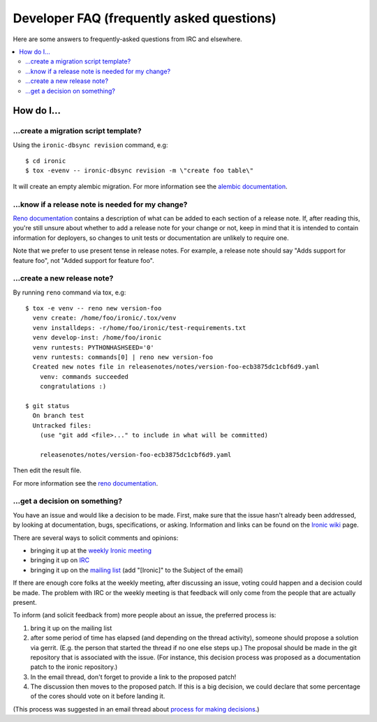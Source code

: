 .. _faq:

==========================================
Developer FAQ (frequently asked questions)
==========================================

Here are some answers to frequently-asked questions from IRC and
elsewhere.

.. contents::
    :local:
    :depth: 2


How do I...
===========

...create a migration script template?
--------------------------------------

Using the ``ironic-dbsync revision`` command, e.g::

  $ cd ironic
  $ tox -evenv -- ironic-dbsync revision -m \"create foo table\"

It will create an empty alembic migration. For more information see the
`alembic documentation`_.

.. _`alembic documentation`: http://alembic.zzzcomputing.com/en/latest/tutorial.html#create-a-migration-script

...know if a release note is needed for my change?
--------------------------------------------------

`Reno documentation`_ contains a description of what can be added to each
section of a release note. If, after reading this, you're still unsure about
whether to add a release note for your change or not, keep in mind that it is
intended to contain information for deployers, so changes to unit tests or
documentation are unlikely to require one.

Note that we prefer to use present tense in release notes. For example, a
release note should say "Adds support for feature foo", not "Added support
for feature foo".

...create a new release note?
-----------------------------

By running ``reno`` command via tox, e.g::

  $ tox -e venv -- reno new version-foo
    venv create: /home/foo/ironic/.tox/venv
    venv installdeps: -r/home/foo/ironic/test-requirements.txt
    venv develop-inst: /home/foo/ironic
    venv runtests: PYTHONHASHSEED='0'
    venv runtests: commands[0] | reno new version-foo
    Created new notes file in releasenotes/notes/version-foo-ecb3875dc1cbf6d9.yaml
      venv: commands succeeded
      congratulations :)

  $ git status
    On branch test
    Untracked files:
      (use "git add <file>..." to include in what will be committed)

      releasenotes/notes/version-foo-ecb3875dc1cbf6d9.yaml

Then edit the result file.

For more information see the `reno documentation`_.

.. _`reno documentation`: http://docs.openstack.org/developer/reno/usage.html

...get a decision on something?
-------------------------------

You have an issue and would like a decision to be made. First, make sure
that the issue hasn't already been addressed, by looking at documentation,
bugs, specifications, or asking. Information and links can be found on the
`Ironic wiki`_ page.

There are several ways to solicit comments and opinions:

* bringing it up at the `weekly Ironic meeting`_
* bringing it up on IRC_
* bringing it up on the `mailing list`_ (add "[Ironic]" to the Subject of the
  email)

If there are enough core folks at the weekly meeting, after discussing an
issue, voting could happen and a decision could be made.
The problem with IRC or the weekly meeting is that feedback will only
come from the people that are actually present.

To inform (and solicit feedback from) more people about an issue,
the preferred process is:

#. bring it up on the mailing list
#. after some period of time has elapsed (and depending on the
   thread activity), someone should propose a solution via gerrit.
   (E.g. the person that started the thread if no one else steps up.)
   The proposal should be made in the git repository that is associated
   with the issue. (For instance, this decision process was proposed as a
   documentation patch to the ironic repository.)
#. In the email thread, don't forget to provide a link to the proposed patch!
#. The discussion then moves to the proposed patch. If this is a big
   decision, we could declare that some percentage of the cores should
   vote on it before landing it.

(This process was suggested in an email thread about
`process for making decisions`_.)

.. _Ironic wiki: https://wiki.openstack.org/wiki/Ironic
.. _weekly Ironic meeting: https://wiki.openstack.org/wiki/Meetings/Ironic
.. _IRC: https://wiki.openstack.org/wiki/Ironic#IRC
.. _mailing list: http://lists.openstack.org/cgi-bin/mailman/listinfo/openstack-dev
.. _process for making decisions: http://lists.openstack.org/pipermail/openstack-dev/2016-May/095460.html
